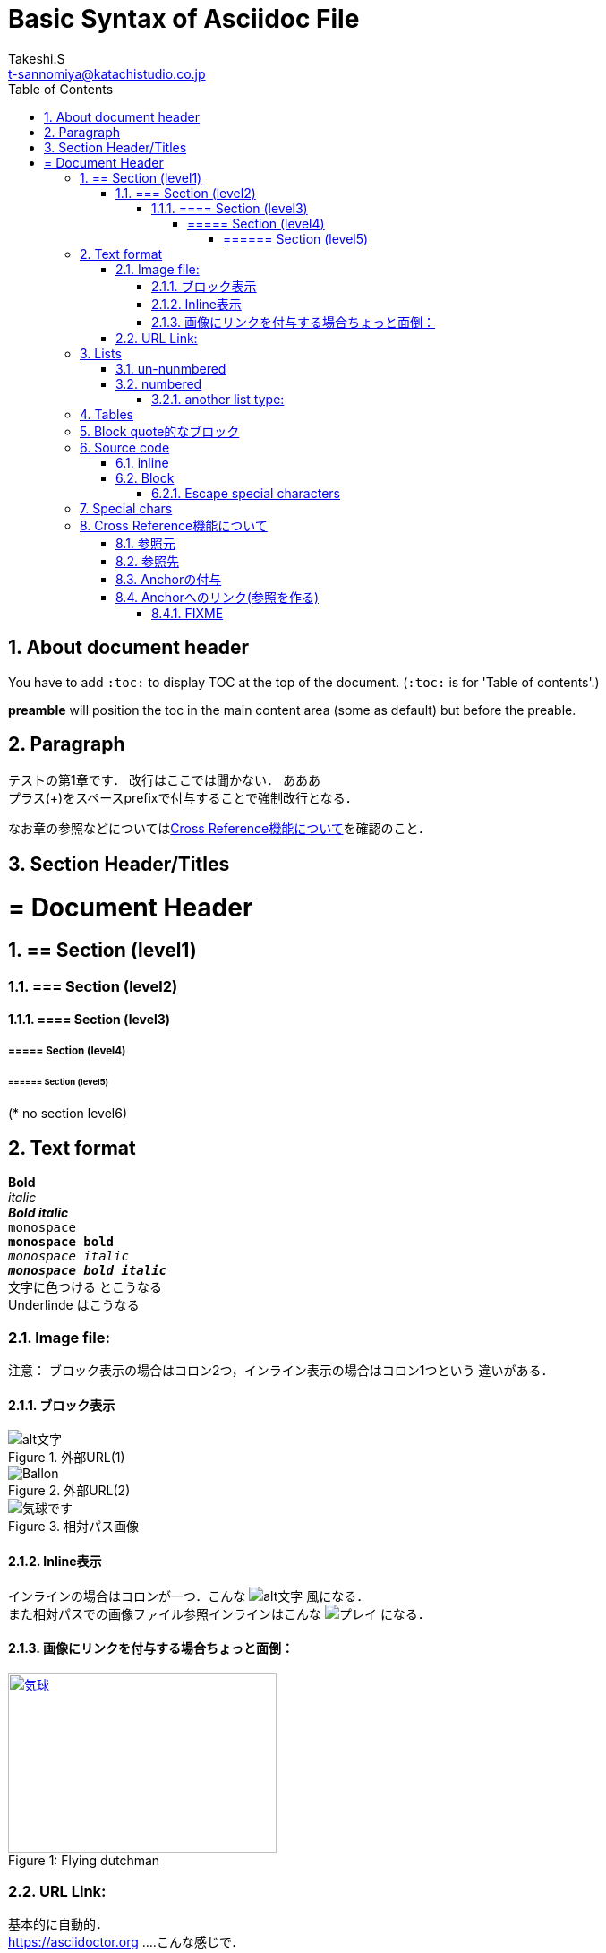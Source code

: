 = Basic Syntax of Asciidoc File
// Takeshi S <t-sannomiya@katachistudio.co.jp>
// v1.0.0, 2019, MAY 26
:Author:    Takeshi.S
:Email: t-sannomiya@katachistudio.co.jp
:Date:  2019-05-26
:Revision:  1.0.0
// they are for Table Of Contents:
:toc:
:toclevels: 5
:sectnums:


== About document header
You have to add `:toc:` to display TOC at the top of the document. (`:toc:` is for 'Table of contents'.)

*preamble* will position the toc in the main content area (some as default) but before the preable.




== Paragraph

テストの第1章です．
改行はここでは聞かない．
あああ +
プラス(+)をスペースprefixで付与することで強制改行となる．

なお章の参照などについては<<cross-ref>>を確認のこと．



== Section Header/Titles
= = Document Header
== == Section (level1)
=== === Section (level2)
==== ==== Section (level3)
===== ===== Section (level4)
====== ====== Section (level5)
(* no section level6)



== Text format
*Bold* +
_italic_ +
*_Bold italic_* +
`monospace` +
`*monospace bold*` +
`_monospace italic_` +
`*_monospace bold italic_*` +
[red]#文字に色つける# とこうなる +
[underline]#Underlinde# はこうなる +


//コメントはこれ


=== Image file:

注意： ブロック表示の場合はコロン2つ，インライン表示の場合はコロン1つという
違いがある．

==== ブロック表示 

.外部URL(1)
image::http://placehold.it/350x150[alt文字]

.外部URL(2)
image::https://www.dike.lib.ia.us/images/sample-1.jpg[Ballon]

.相対パス画像
image::img/b.jpg[気球です]


==== Inline表示

インラインの場合はコロンが一つ．こんな image:http://placehold.it/350x150[alt文字] 風になる． +
また相対パスでの画像ファイル参照インラインはこんな image:img/b.jpg[プレイ] になる．


==== 画像にリンクを付与する場合ちょっと面倒：

.Flying dutchman
[#img-sunset]
[caption="Figure 1: ",link=https://www.google.com]
image::https://www.dike.lib.ia.us/images/sample-1.jpg[気球,300,200]



=== URL Link:
基本的に自動的． +
https://asciidoctor.org ....こんな感じで．

ラベルつける場合 +
https://asciidoctor.org[Asciidoctor] +
https://github.com/asciidoctor[Asciidoctor @ *GitHub*]


== Lists

=== un-nunmbered
* level 1
** level 2
*** level 3

=== numbered
. Step 1
. Step 2
.. Step 2a
... Step 2ai

==== another list type:
CPU:: Central Processing Unit
RAM:: Random Access Memories (Daft Punkも)


== Tables

.テーブルタイトル
[options="header"]
|=======================
|Col 1  |Col 2      |Col 3
|1      |Item 1     |a
|2      |Item 2     |b
|3      |Item 3     |c
|=======================


== Block quote的なブロック
このブロックを利用する場合，以下の注意がある：

* ソースコードは Hyphen (-) or Dot (.) 4回
* 通常ブロックは Asterisk (*) 4回
* 「例 example」とするブロックは Equal (=) 4回


.Block with Asterisk (*)
****
ここはそういったもの． +
ここはそういったもの． +
ここはそういったもの． +
ここはそういったもの．
****


.Block with Equal(=)
====
ここはそういったもの． +
ここはそういったもの． +
ここはそういったもの． +
ここはそういったもの．
====

.another block with equal(=)
====
Here's a sample AsciiDoc document:

[listing]
....
= Title of Document
Doc Writer
:toc:

This guide provides...
....

The document header is useful, but not required.

====


// --

== Source code

=== inline
クラス「`java.lang.String`」を使用する．
もしくはクラス「``java.lang.Integer``」を使用する．

=== Block

.Hyphen(4つ)で囲む．あるいはdot(4つ)でも可能
[source, java]
----
public static void main(String... args) {
    System.out.println("Hanage");
}
----


.Callout (数字の番号)を付与するには`//<x>`とする
[source, java]
----
public static void main(String... args) { //<1>
    System.out.println("Hanage");         //<2>
}                                         //<3>
----
<1> method signature
<2> contents
<3> end of the method


==== Escape special characters
タグなどをエスケープさせる場合は，プラス(+)を3つ連続させて囲む．

例：参照リンクの場合「+++<<xxx>>+++」など




== Special chars
Copyright: (C) +
Registered: (R) +
Trademark: (TM) +
Single Arrow: <- and -> +
Double Arrow: <= and => +




[[cross-ref]]

== Cross Reference機能について

=== 参照元
* 任意の箇所に+++[[xxx]]+++というタグを用意することで参照元を用意できる．
* Section(節)の場合は3種類の方法がある
  ** 節の名前を自動変換したIDを利用する (ただし英数字の文字列のみの場合；日本語はこれ動かない)
  ** 節の名前をそのままタグとする(日英ともOK)
  ** 独自のタグとする(最初の方法と同じ)

基本的には，section titleにはIDが自動付与されるらしい．例えば，
----
== Section Title 
----
というセクションがあるとすれば，このIDは「*_section_title*」となる．


=== 参照先
参照先を作る場合は+++<<+++と+++>>+++で囲むタグを用意し，間に参照元のIDを入れる．

例えば上記「section title」を参照する場合は，+++<<+++と +++>>+++で囲む． +
例：<<_section_title>>

ただしSection名をそのままタグで参照させることも可能な模様． +

例1：<<Cross Reference機能について>>

例2：<<Paragraph>>


だとどうなるか不明なので，自分でAnchorを付与するほうがいいかもしれない．

先に宣言してある章「Paragraph」は，+++<<_paragraph>>+++と参照される．+




=== Anchorの付与
Anchorは +++[[xxxx]]+++ もしくは +++[#xxxx]+++ という記法．
これを使って，Sectionに手動でIDを付与する．

----
[[section_1_ref]]
== ニホンゴのタイトル 
----
という風にしておく．

=== Anchorへのリンク(参照を作る)

Anchorを他から参照する場合は，
----
なお章の参照などについては<<section_1_ref>>を確認のこと．
----
などという風に `<<xxx>>` で記載する
こうしておくと章名が表示されて参照できるようになる．




#### FIXME

なお，インラインの場合，以下のようにIDを付与すると
----
けふのうちにとほくへいつてしまふ[[bookmark-imouto]]わたくしのいもうとよ
みぞれがふつておもてはへんにあかるいのだ
----


けふのうちにとほくへいつてしまふ[[bookmark-imouto]]わたくしのいもうとよ
みぞれがふつておもてはへんにあかるいのだ



このように<<bookmark-imouto>>